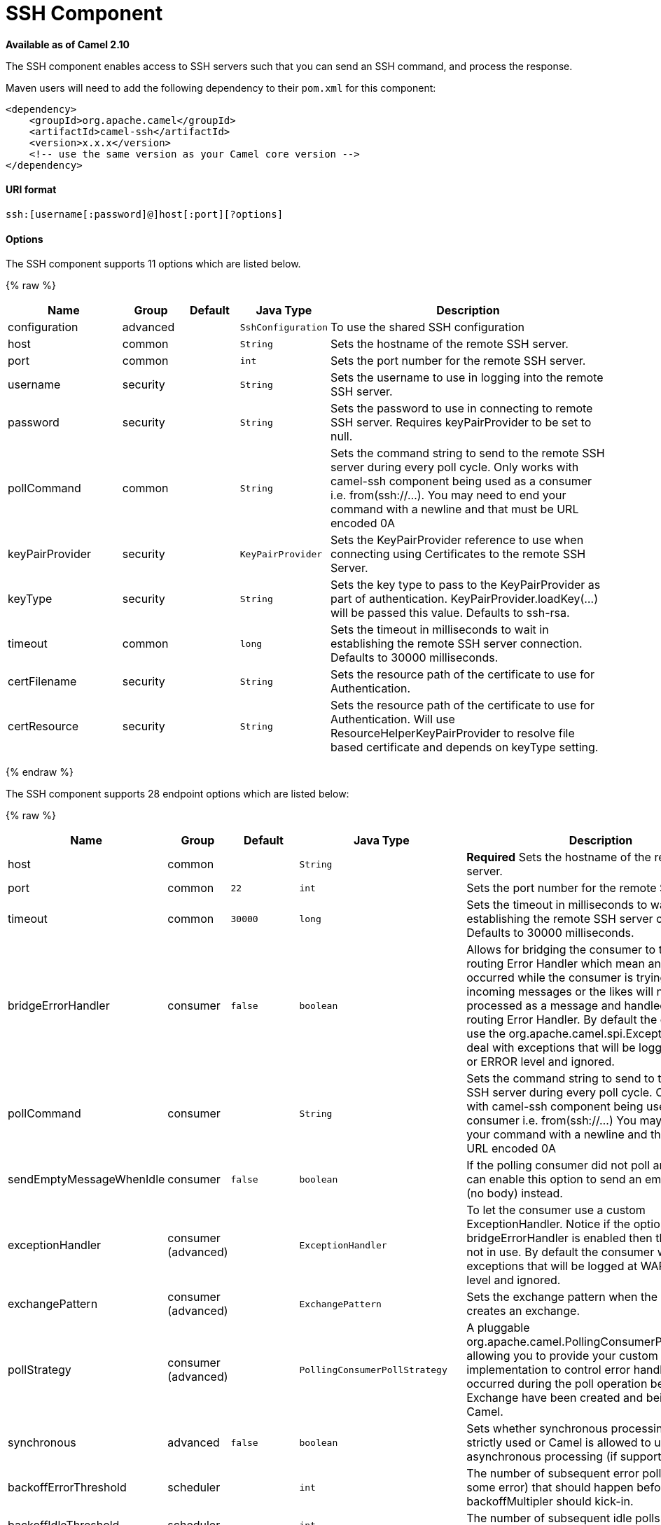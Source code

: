 # SSH Component

*Available as of Camel 2.10*

The SSH component enables access to SSH servers such that you can send
an SSH command, and process the response.

Maven users will need to add the following dependency to their `pom.xml`
for this component:

[source,xml]
------------------------------------------------------------
<dependency>
    <groupId>org.apache.camel</groupId>
    <artifactId>camel-ssh</artifactId>
    <version>x.x.x</version>
    <!-- use the same version as your Camel core version -->
</dependency>
------------------------------------------------------------

[[SSH-URIformat]]
URI format
^^^^^^^^^^

[source,java]
-----------------------------------------------
ssh:[username[:password]@]host[:port][?options]
-----------------------------------------------

[[SSH-Options]]
Options
^^^^^^^



// component options: START
The SSH component supports 11 options which are listed below.



{% raw %}
[width="100%",cols="2,1,1m,1m,5",options="header"]
|=======================================================================
| Name | Group | Default | Java Type | Description
| configuration | advanced |  | SshConfiguration | To use the shared SSH configuration
| host | common |  | String | Sets the hostname of the remote SSH server.
| port | common |  | int | Sets the port number for the remote SSH server.
| username | security |  | String | Sets the username to use in logging into the remote SSH server.
| password | security |  | String | Sets the password to use in connecting to remote SSH server. Requires keyPairProvider to be set to null.
| pollCommand | common |  | String | Sets the command string to send to the remote SSH server during every poll cycle. Only works with camel-ssh component being used as a consumer i.e. from(ssh://...). You may need to end your command with a newline and that must be URL encoded 0A
| keyPairProvider | security |  | KeyPairProvider | Sets the KeyPairProvider reference to use when connecting using Certificates to the remote SSH Server.
| keyType | security |  | String | Sets the key type to pass to the KeyPairProvider as part of authentication. KeyPairProvider.loadKey(...) will be passed this value. Defaults to ssh-rsa.
| timeout | common |  | long | Sets the timeout in milliseconds to wait in establishing the remote SSH server connection. Defaults to 30000 milliseconds.
| certFilename | security |  | String | Sets the resource path of the certificate to use for Authentication.
| certResource | security |  | String | Sets the resource path of the certificate to use for Authentication. Will use ResourceHelperKeyPairProvider to resolve file based certificate and depends on keyType setting.
|=======================================================================
{% endraw %}
// component options: END




// endpoint options: START
The SSH component supports 28 endpoint options which are listed below:

{% raw %}
[width="100%",cols="2,1,1m,1m,5",options="header"]
|=======================================================================
| Name | Group | Default | Java Type | Description
| host | common |  | String | *Required* Sets the hostname of the remote SSH server.
| port | common | 22 | int | Sets the port number for the remote SSH server.
| timeout | common | 30000 | long | Sets the timeout in milliseconds to wait in establishing the remote SSH server connection. Defaults to 30000 milliseconds.
| bridgeErrorHandler | consumer | false | boolean | Allows for bridging the consumer to the Camel routing Error Handler which mean any exceptions occurred while the consumer is trying to pickup incoming messages or the likes will now be processed as a message and handled by the routing Error Handler. By default the consumer will use the org.apache.camel.spi.ExceptionHandler to deal with exceptions that will be logged at WARN or ERROR level and ignored.
| pollCommand | consumer |  | String | Sets the command string to send to the remote SSH server during every poll cycle. Only works with camel-ssh component being used as a consumer i.e. from(ssh://...) You may need to end your command with a newline and that must be URL encoded 0A
| sendEmptyMessageWhenIdle | consumer | false | boolean | If the polling consumer did not poll any files you can enable this option to send an empty message (no body) instead.
| exceptionHandler | consumer (advanced) |  | ExceptionHandler | To let the consumer use a custom ExceptionHandler. Notice if the option bridgeErrorHandler is enabled then this options is not in use. By default the consumer will deal with exceptions that will be logged at WARN or ERROR level and ignored.
| exchangePattern | consumer (advanced) |  | ExchangePattern | Sets the exchange pattern when the consumer creates an exchange.
| pollStrategy | consumer (advanced) |  | PollingConsumerPollStrategy | A pluggable org.apache.camel.PollingConsumerPollingStrategy allowing you to provide your custom implementation to control error handling usually occurred during the poll operation before an Exchange have been created and being routed in Camel.
| synchronous | advanced | false | boolean | Sets whether synchronous processing should be strictly used or Camel is allowed to use asynchronous processing (if supported).
| backoffErrorThreshold | scheduler |  | int | The number of subsequent error polls (failed due some error) that should happen before the backoffMultipler should kick-in.
| backoffIdleThreshold | scheduler |  | int | The number of subsequent idle polls that should happen before the backoffMultipler should kick-in.
| backoffMultiplier | scheduler |  | int | To let the scheduled polling consumer backoff if there has been a number of subsequent idles/errors in a row. The multiplier is then the number of polls that will be skipped before the next actual attempt is happening again. When this option is in use then backoffIdleThreshold and/or backoffErrorThreshold must also be configured.
| delay | scheduler | 500 | long | Milliseconds before the next poll. You can also specify time values using units such as 60s (60 seconds) 5m30s (5 minutes and 30 seconds) and 1h (1 hour).
| greedy | scheduler | false | boolean | If greedy is enabled then the ScheduledPollConsumer will run immediately again if the previous run polled 1 or more messages.
| initialDelay | scheduler | 1000 | long | Milliseconds before the first poll starts. You can also specify time values using units such as 60s (60 seconds) 5m30s (5 minutes and 30 seconds) and 1h (1 hour).
| runLoggingLevel | scheduler | TRACE | LoggingLevel | The consumer logs a start/complete log line when it polls. This option allows you to configure the logging level for that.
| scheduledExecutorService | scheduler |  | ScheduledExecutorService | Allows for configuring a custom/shared thread pool to use for the consumer. By default each consumer has its own single threaded thread pool.
| scheduler | scheduler | none | ScheduledPollConsumerScheduler | To use a cron scheduler from either camel-spring or camel-quartz2 component
| schedulerProperties | scheduler |  | Map | To configure additional properties when using a custom scheduler or any of the Quartz2 Spring based scheduler.
| startScheduler | scheduler | true | boolean | Whether the scheduler should be auto started.
| timeUnit | scheduler | MILLISECONDS | TimeUnit | Time unit for initialDelay and delay options.
| useFixedDelay | scheduler | true | boolean | Controls if fixed delay or fixed rate is used. See ScheduledExecutorService in JDK for details.
| certResource | security |  | String | Sets the resource path of the certificate to use for Authentication. Will use ResourceHelperKeyPairProvider to resolve file based certificate and depends on keyType setting.
| keyPairProvider | security |  | KeyPairProvider | Sets the KeyPairProvider reference to use when connecting using Certificates to the remote SSH Server.
| keyType | security | ssh-rsa | String | Sets the key type to pass to the KeyPairProvider as part of authentication. KeyPairProvider.loadKey(...) will be passed this value. Defaults to ssh-rsa.
| password | security |  | String | Sets the password to use in connecting to remote SSH server. Requires keyPairProvider to be set to null.
| username | security |  | String | Sets the username to use in logging into the remote SSH server.
|=======================================================================
{% endraw %}
// endpoint options: END


[[SSH-UsageasaProducerendpoint]]
Usage as a Producer endpoint
^^^^^^^^^^^^^^^^^^^^^^^^^^^^

When the SSH Component is used as a Producer (`.to("ssh://...")`), it
will send the message body as the command to execute on the remote SSH
server.

Here is an example of this within the XML DSL. Note that the command has
an XML encoded newline (`&#10;`).

[source,xml]
----------------------------------------------
<route id="camel-example-ssh-producer">
  <from uri="direct:exampleSshProducer"/>
  <setBody>
    <constant>features:list&#10;</constant>
  </setBody>
  <to uri="ssh://karaf:karaf@localhost:8101"/>
  <log message="${body}"/>
</route>
----------------------------------------------

[[SSH-Authentication]]
Authentication
^^^^^^^^^^^^^^

The SSH Component can authenticate against the remote SSH server using
one of two mechanisms: Public Key certificate or username/password.
Configuring how the SSH Component does authentication is based on how
and which options are set.

1.  First, it will look to see if the `certResource` option has been
set, and if so, use it to locate the referenced Public Key certificate
and use that for authentication.
2.  If `certResource` is not set, it will look to see if a
`keyPairProvider` has been set, and if so, it will use that to for
certificate based authentication.
3.  If neither `certResource` nor `keyPairProvider` are set, it will use
the `username` and `password` options for authentication.

The following route fragment shows an SSH polling consumer using a
certificate from the classpath.

In the XML DSL,

[source,xml]
-------------------------------------------------------------------------------------------------------------------------------------------------
<route>
  <from uri="ssh://scott@localhost:8101?certResource=classpath:test_rsa&amp;useFixedDelay=true&amp;delay=5000&amp;pollCommand=features:list%0A"/>
  <log message="${body}"/>
</route>
-------------------------------------------------------------------------------------------------------------------------------------------------

In the Java DSL,

[source,java]
-----------------------------------------------------------------------------------------------------------------------------
from("ssh://scott@localhost:8101?certResource=classpath:test_rsa&useFixedDelay=true&delay=5000&pollCommand=features:list%0A")
    .log("${body}");
-----------------------------------------------------------------------------------------------------------------------------

An example of using Public Key authentication is provided in
`examples/camel-example-ssh-security`.

[[SSH-CertificateDependencies]]
Certificate Dependencies

You will need to add some additional runtime dependencies if you use
certificate based authentication. The dependency versions shown are as
of Camel 2.11, you may need to use later versions depending what version
of Camel you are using.

[source,xml]
-----------------------------------------
<dependency>
  <groupId>org.apache.sshd</groupId>
  <artifactId>sshd-core</artifactId>
  <version>0.8.0</version>
</dependency>
<dependency>
  <groupId>org.bouncycastle</groupId>
  <artifactId>bcpg-jdk15on</artifactId>
  <version>1.47</version>
</dependency>
<dependency>
  <groupId>org.bouncycastle</groupId>
  <artifactId>bcpkix-jdk15on</artifactId>
  <version>1.47</version>
</dependency>
-----------------------------------------

[[SSH-Example]]
Example
^^^^^^^

See the `examples/camel-example-ssh` and
`examples/camel-example-ssh-security` in the Camel distribution.

[[SSH-SeeAlso]]
See Also
^^^^^^^^

* link:configuring-camel.html[Configuring Camel]
* link:component.html[Component]
* link:endpoint.html[Endpoint]
* link:getting-started.html[Getting Started]


